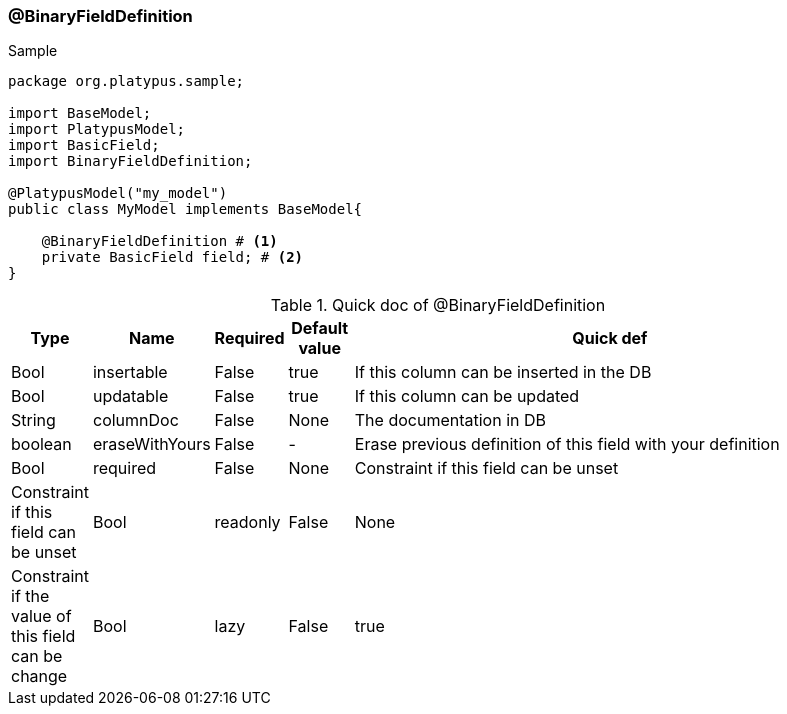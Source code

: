 === @BinaryFieldDefinition
.Sample
[source, java, numbered]
----
package org.platypus.sample;

import BaseModel;
import PlatypusModel;
import BasicField;
import BinaryFieldDefinition;

@PlatypusModel("my_model")
public class MyModel implements BaseModel{

    @BinaryFieldDefinition # <1>
    private BasicField field; # <2>
}
----

.Quick doc of @BinaryFieldDefinition
[cols="1,1,1,1,9",options="header"]
|===
|Type |Name  |Required |Default value |Quick def

|Bool
|insertable
|False
|true
|If this column can be inserted in the DB

|Bool
|updatable
|False
|true
|If this column can be updated

|String
|columnDoc
|False
|None
|The documentation in DB

|boolean
|eraseWithYours
|False
|-
|Erase previous definition of this field with your definition

|Bool
|required
|False
|None
|Constraint if this field can be unset
|Constraint if this field can be unset

|Bool
|readonly
|False
|None
|Constraint if the value of this field can be change

|Bool
|lazy
|False
|true
|If this field is load on demand
|===